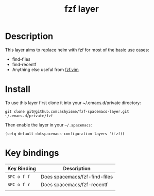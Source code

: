 #+TITLE: fzf layer

# TOC links should be GitHub style anchors.
* Table of Contents                                        :TOC_4_gh:noexport:
- [[#description][Description]]
- [[#install][Install]]
- [[#key-bindings][Key bindings]]

* Description
This layer aims to replace helm with fzf for most of the basic use cases:
  - find-files
  - find-recentf
  - Anything else useful from [[https://github.com/junegunn/fzf.vim#commands][fzf.vim]]

* Install

To use this layer first clone it into your ~/.emacs.d/private directory:

=git clone git@github.com:ashyisme/fzf-spacemacs-layer.git ~/.emacs.d/private/fzf=

Then enable the layer in your =~/.spacemacs=:

=(setq-default dotspacemacs-configuration-layers '(fzf))=

* Key bindings

| Key Binding | Description                   |
|-------------+-------------------------------|
| ~SPC o f f~ | Does spacemacs/fzf-find-files |
| ~SPC o f r~ | Does spacemacs/fzf-recentf    |
|             |                               |
# Use GitHub URLs if you wish to link a Spacemacs documentation file or its heading.
# Examples:
# [[https://github.com/syl20bnr/spacemacs/blob/master/doc/VIMUSERS.org#sessions]]
# [[https://github.com/syl20bnr/spacemacs/blob/master/layers/%2Bfun/emoji/README.org][Link to Emoji layer README.org]]
# If space-doc-mode is enabled, Spacemacs will open a local copy of the linked file.
